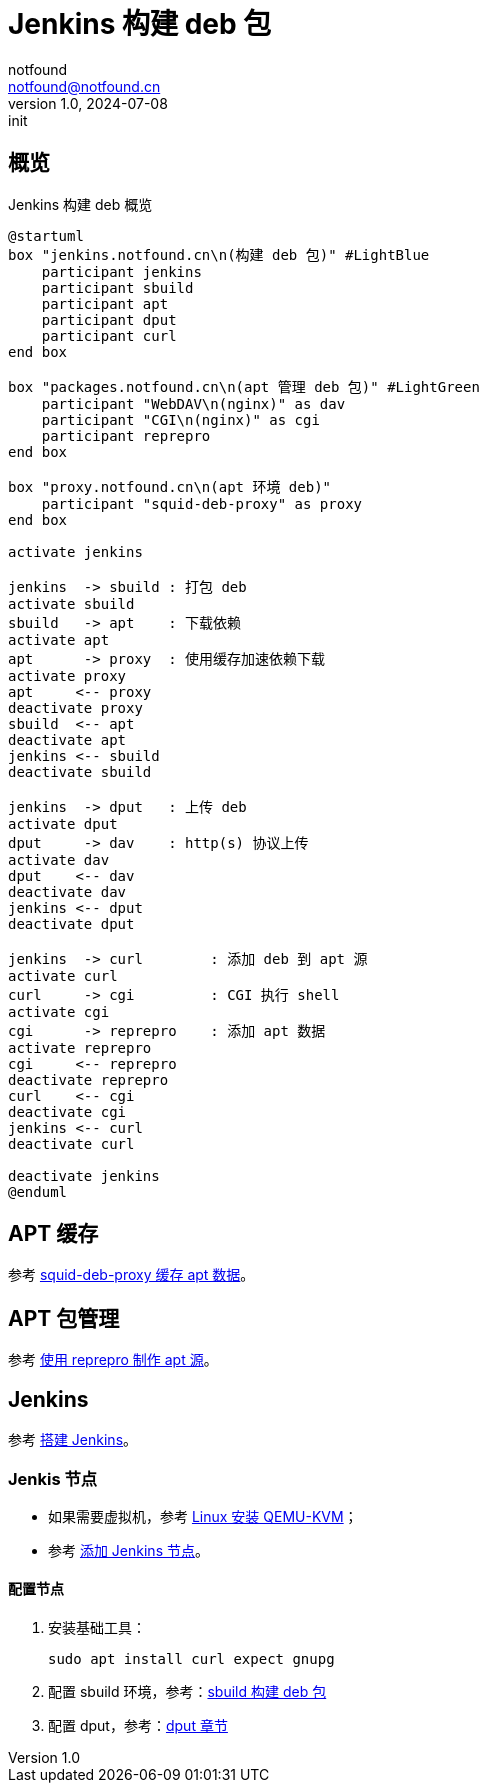 = Jenkins 构建 deb 包
notfound <notfound@notfound.cn>
1.0, 2024-07-08: init

:page-slug: deb-jenkins
:page-category: deb
:page-tags: deb,jenkins,linux
:page-draft: false

== 概览

.Jenkins 构建 deb 概览
[source,plantuml]
----
@startuml
box "jenkins.notfound.cn\n(构建 deb 包)" #LightBlue
    participant jenkins
    participant sbuild
    participant apt
    participant dput
    participant curl
end box

box "packages.notfound.cn\n(apt 管理 deb 包)" #LightGreen
    participant "WebDAV\n(nginx)" as dav
    participant "CGI\n(nginx)" as cgi
    participant reprepro
end box

box "proxy.notfound.cn\n(apt 环境 deb)"
    participant "squid-deb-proxy" as proxy
end box

activate jenkins

jenkins  -> sbuild : 打包 deb
activate sbuild
sbuild   -> apt    : 下载依赖
activate apt
apt      -> proxy  : 使用缓存加速依赖下载
activate proxy
apt     <-- proxy
deactivate proxy
sbuild  <-- apt
deactivate apt
jenkins <-- sbuild
deactivate sbuild

jenkins  -> dput   : 上传 deb
activate dput
dput     -> dav    : http(s) 协议上传
activate dav
dput    <-- dav
deactivate dav
jenkins <-- dput
deactivate dput

jenkins  -> curl        : 添加 deb 到 apt 源 
activate curl
curl     -> cgi         : CGI 执行 shell
activate cgi
cgi      -> reprepro    : 添加 apt 数据
activate reprepro
cgi     <-- reprepro
deactivate reprepro
curl    <-- cgi
deactivate cgi
jenkins <-- curl
deactivate curl

deactivate jenkins
@enduml
----

== APT 缓存

参考 link:/posts/deb-squid-deb-proxy/[squid-deb-proxy 缓存 apt 数据]。

== APT 包管理

参考 link:/posts/deb-reprepro/[使用 reprepro 制作 apt 源]。

== Jenkins

参考 link:/posts/jenkins-install/[搭建 Jenkins]。

=== Jenkis 节点

* 如果需要虚拟机，参考 link:/posts/qemu-install/[Linux 安装 QEMU-KVM]；
* 参考 link:/posts/jenkins-node/[添加 Jenkins 节点]。

==== 配置节点

1. 安装基础工具：
+
[source,bash]
----
sudo apt install curl expect gnupg
----
+
2. 配置 sbuild 环境，参考：link:/posts/deb-sbuild/[sbuild 构建 deb 包]
+
3. 配置 dput，参考：link:/posts/deb-reprepro/#_dput[dput 章节]


